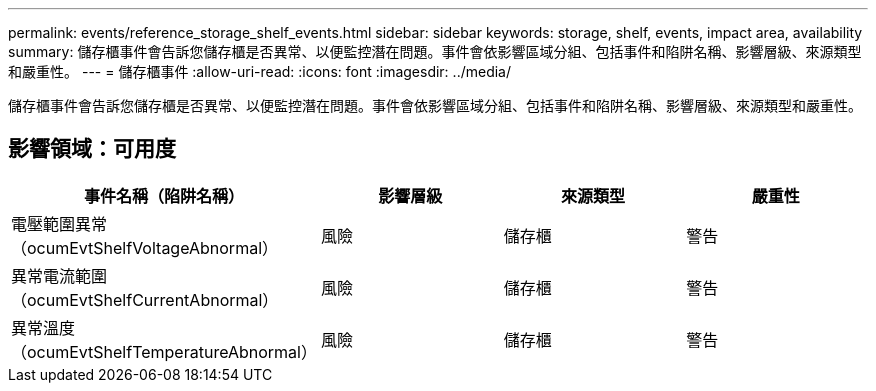 ---
permalink: events/reference_storage_shelf_events.html 
sidebar: sidebar 
keywords: storage, shelf, events, impact area, availability 
summary: 儲存櫃事件會告訴您儲存櫃是否異常、以便監控潛在問題。事件會依影響區域分組、包括事件和陷阱名稱、影響層級、來源類型和嚴重性。 
---
= 儲存櫃事件
:allow-uri-read: 
:icons: font
:imagesdir: ../media/


[role="lead"]
儲存櫃事件會告訴您儲存櫃是否異常、以便監控潛在問題。事件會依影響區域分組、包括事件和陷阱名稱、影響層級、來源類型和嚴重性。



== 影響領域：可用度

|===
| 事件名稱（陷阱名稱） | 影響層級 | 來源類型 | 嚴重性 


 a| 
電壓範圍異常（ocumEvtShelfVoltageAbnormal）
 a| 
風險
 a| 
儲存櫃
 a| 
警告



 a| 
異常電流範圍（ocumEvtShelfCurrentAbnormal）
 a| 
風險
 a| 
儲存櫃
 a| 
警告



 a| 
異常溫度（ocumEvtShelfTemperatureAbnormal）
 a| 
風險
 a| 
儲存櫃
 a| 
警告

|===